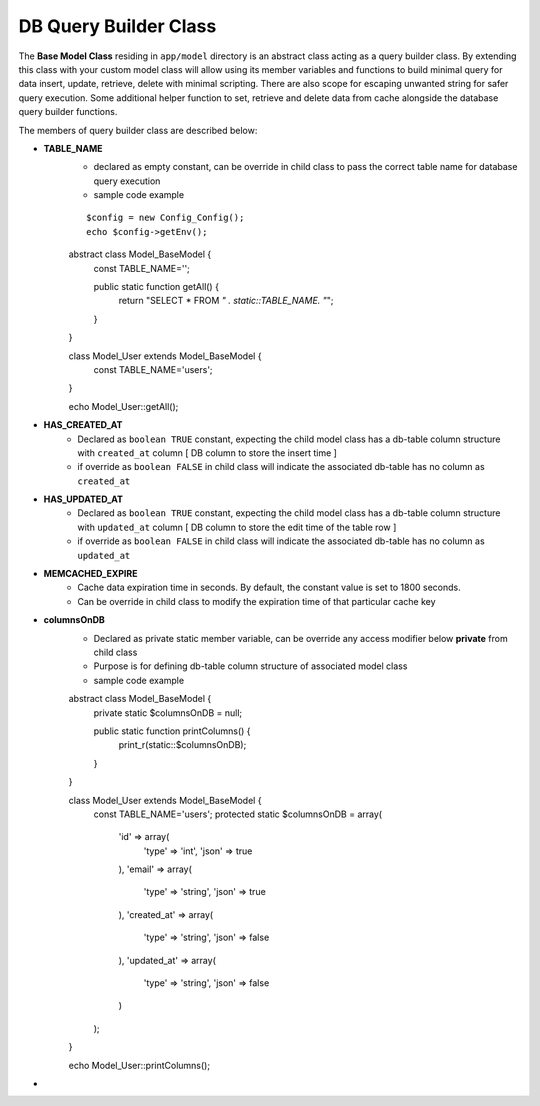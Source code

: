 ######################
DB Query Builder Class
######################

The **Base Model Class** residing in ``app/model`` directory is an abstract class acting as a query builder class.
By extending this class with your custom model class will allow using its member variables and functions to build minimal query for data
insert, update, retrieve, delete with minimal scripting. There are also scope for escaping unwanted string for safer query execution. 
Some additional helper function to set, retrieve and delete data from cache alongside the database query builder functions.

The members of query builder class are described below:

- **TABLE_NAME**
    - declared as empty constant, can be override in child class to pass the correct table name for database query execution
    - sample code example\
    ::

	$config = new Config_Config();
        echo $config->getEnv();
    ::

    abstract class Model_BaseModel {   
        const TABLE_NAME='';

        public static function getAll() {
            return "SELECT * FROM `" . static::TABLE_NAME. "`";
        }   
    }

    class Model_User extends Model_BaseModel {
        const TABLE_NAME='users';
    }

    echo Model_User::getAll();
- **HAS_CREATED_AT**
    - Declared as ``boolean TRUE`` constant, expecting the child model class has a db-table column structure with ``created_at`` column [ DB column to store the insert time ] 
    - if override as ``boolean FALSE`` in child class will indicate the associated db-table has no column as ``created_at``
 
- **HAS_UPDATED_AT**
    - Declared as ``boolean TRUE`` constant, expecting the child model class has a db-table column structure with ``updated_at`` column [ DB column to store the edit time of the table row ] 
    - if override as ``boolean FALSE`` in child class will indicate the associated db-table has no column as ``updated_at``
 
- **MEMCACHED_EXPIRE** 
    - Cache data expiration time in seconds. By default, the constant value is set to 1800 seconds. 
    - Can be override in child class to modify the expiration time of that particular cache key

- **columnsOnDB**
    - Declared as private static member variable, can be override any access modifier below **private** from child class
    - Purpose is for defining db-table column structure of associated model class
    - sample code example
    ::

    abstract class Model_BaseModel {   
        private static $columnsOnDB = null;
        
        public static function printColumns() {
            print_r(static::$columnsOnDB);
        }   
    }

    class Model_User extends Model_BaseModel {
        const TABLE_NAME='users';
        protected static $columnsOnDB = array(
            'id' => array(
                'type' => 'int',
                'json' => true
            ),
            'email' => array(
                'type' => 'string',
                'json' => true
            ),
            'created_at' => array(
                'type' => 'string',
                'json' => false
            ),
            'updated_at' => array(
                'type' => 'string',
                'json' => false
            )
        );
    }

    echo Model_User::printColumns();

- 
